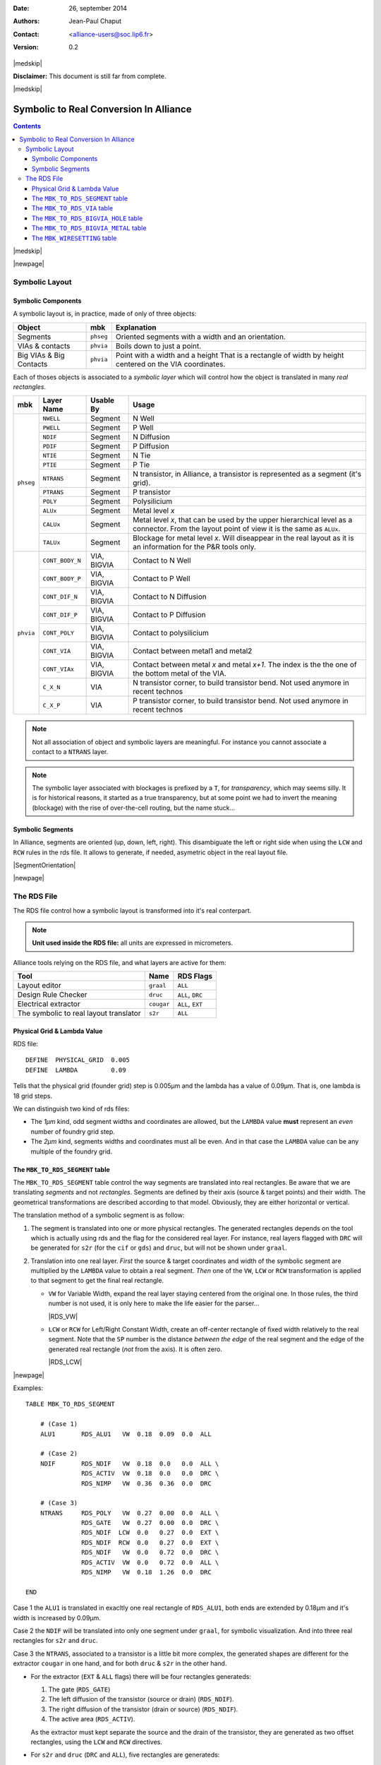 .. -*- Mode: rst -*-

.. role:: ul
.. role:: cb
.. role:: sc
.. role:: fboxtt

.. Acronyms & names.
.. |GNU|                            replace:: :sc:`gnu`
.. |LGPL|                           replace:: :sc:`lgpl`
.. |GPL|                            replace:: :sc:`gpl`
.. |UPMC|                           replace:: :sc:`upmc`
.. |Alliance|                       replace:: :sc:`Alliance`
.. |MBK|                            replace:: :sc:`mbk`
.. |RDS|                            replace:: :sc:`rds`

.. Tools 
.. |ocp|                            replace:: ``ocp``
.. |nero|                           replace:: ``nero``
.. |ring|                           replace:: ``ring``
.. |s2r|                            replace:: ``s2r``
.. |druc|                           replace:: ``druc``
.. |graal|                          replace:: ``graal``
.. |cougar|                         replace:: ``cougar``
.. |cif|                            replace:: ``cif``
.. |gds|                            replace:: ``gds``
.. |phseg|                          replace:: ``phseg``
.. |phvia|                          replace:: ``phvia``

.. RDS file syntax.
.. |MBK_TO_RDS_SEGMENT|             replace:: ``MBK_TO_RDS_SEGMENT``
.. |MBK_TO_RDS_VIA|                 replace:: ``MBK_TO_RDS_VIA``
.. |MBK_TO_RDS_BIGVIA_HOLE|         replace:: ``MBK_TO_RDS_BIGVIA_HOLE``
.. |MBK_TO_RDS_BIGVIA_METAL|        replace:: ``MBK_TO_RDS_BIGVIA_METAL``
.. |MBK_WIRESETTING|                replace:: ``MBK_WIRESETTING``
.. |ALL|                            replace:: ``ALL``
.. |DRC|                            replace:: ``DRC``
.. |EXT|                            replace:: ``EXT``
.. |VW|                             replace:: ``VW``
.. |LCW|                            replace:: ``LCW``
.. |RCW|                            replace:: ``RCW``
.. |ALUx|                           replace:: ``ALUx``
.. |CALUx|                          replace:: ``CALUx``
.. |TALUx|                          replace:: ``TALUx``
.. |ALU1|                           replace:: ``ALU1``
.. |POLY|                           replace:: ``POLY``
.. |NTIE|                           replace:: ``NTIE``
.. |PTIE|                           replace:: ``PTIE``
.. |NDIF|                           replace:: ``NDIF``
.. |PDIF|                           replace:: ``PDIF``
.. |NWELL|                          replace:: ``NWELL``
.. |PWELL|                          replace:: ``PWELL``
.. |NTRANS|                         replace:: ``NTRANS``
.. |PTRANS|                         replace:: ``PTRANS``
.. |CONT_DIF_N|                     replace:: ``CONT_DIF_N``
.. |CONT_DIF_P|                     replace:: ``CONT_DIF_P``
.. |CONT_BODY_N|                    replace:: ``CONT_BODY_N``
.. |CONT_BODY_P|                    replace:: ``CONT_BODY_P``
.. |CONT_POLY|                      replace:: ``CONT_POLY``
.. |CONT_VIA|                       replace:: ``CONT_VIA``
.. |CONT_VIAx|                      replace:: ``CONT_VIAx``
.. |C_X_N|                          replace:: ``C_X_N``
.. |C_X_P|                          replace:: ``C_X_P``
.. |RDS_NDIF|                       replace:: ``RDS_NDIF``
.. |RDS_NIMP|                       replace:: ``RDS_NIMP``
.. |RDS_ACTIV|                      replace:: ``RDS_ACTIV``
.. |RDS_GATE|                       replace:: ``RDS_GATE``
.. |RDS_POLY|                       replace:: ``RDS_POLY``
.. |RDS_ALU1|                       replace:: ``RDS_ALU1``


:Date:    26, september 2014
:Authors: Jean-Paul Chaput
:Contact: <alliance-users@soc.lip6.fr>
:Version: 0.2

|medskip|

**Disclaimer:** This document is still far from complete.

|medskip|

=========================================
Symbolic to Real Conversion In Alliance
=========================================


.. contents::

|medskip|

|newpage|


Symbolic Layout
===============

Symbolic Components
~~~~~~~~~~~~~~~~~~~

A symbolic layout is, in practice, made of only of three objects:

===========================  ============  ===================================================
Object                       |MBK|         Explanation
===========================  ============  ===================================================
Segments                     |phseg|       Oriented segments with a width and an orientation.
VIAs & contacts              |phvia|       Boils down to just a point.
Big VIAs & Big Contacts      |phvia|       Point with a width and a height
                                           That is a rectangle of width by height centered
                                           on the VIA coordinates.
===========================  ============  ===================================================

Each of thoses objects is associated to a *symbolic layer* which will
control how the object is translated in many *real rectangles*.

+---------+---------------+-------------+--------------------------------------------+
| |MBK|   | Layer Name    | Usable By   | Usage                                      |
+=========+===============+=============+============================================+
| |phseg| | |NWELL|       | Segment     | N Well                                     |
|         +---------------+-------------+--------------------------------------------+
|         | |PWELL|       | Segment     | P Well                                     |
|         +---------------+-------------+--------------------------------------------+
|         | |NDIF|        | Segment     | N Diffusion                                |
|         +---------------+-------------+--------------------------------------------+
|         | |PDIF|        | Segment     | P Diffusion                                |
|         +---------------+-------------+--------------------------------------------+
|         | |NTIE|        | Segment     | N Tie                                      |
|         +---------------+-------------+--------------------------------------------+
|         | |PTIE|        | Segment     | P Tie                                      |
|         +---------------+-------------+--------------------------------------------+
|         | |NTRANS|      | Segment     | N transistor, in |Alliance|, a transistor  |
|         |               |             | is represented as a segment (it's grid).   |
|         +---------------+-------------+--------------------------------------------+
|         | |PTRANS|      | Segment     | P transistor                               |
|         +---------------+-------------+--------------------------------------------+
|         | |POLY|        | Segment     | Polysilicium                               |
|         +---------------+-------------+--------------------------------------------+
|         | |ALUx|        | Segment     | Metal level *x*                            |
|         +---------------+-------------+--------------------------------------------+
|         | |CALUx|       | Segment     | Metal level *x*, that can be used by the   |
|         |               |             | upper hierarchical level as a connector.   |
|         |               |             | From the layout point of view it is the    |
|         |               |             | same as |ALUx|.                            |
|         +---------------+-------------+--------------------------------------------+
|         | |TALUx|       | Segment     | Blockage for metal level *x*. Will         |
|         |               |             | diseappear in the real layout as it is an  |
|         |               |             | information for the P&R tools only.        |
+---------+---------------+-------------+--------------------------------------------+
| |phvia| | |CONT_BODY_N| | VIA, BIGVIA | Contact to N Well                          |
|         +---------------+-------------+--------------------------------------------+
|         | |CONT_BODY_P| | VIA, BIGVIA | Contact to P Well                          |
|         +---------------+-------------+--------------------------------------------+
|         | |CONT_DIF_N|  | VIA, BIGVIA | Contact to N Diffusion                     |
|         +---------------+-------------+--------------------------------------------+
|         | |CONT_DIF_P|  | VIA, BIGVIA | Contact to P Diffusion                     |
|         +---------------+-------------+--------------------------------------------+
|         | |CONT_POLY|   | VIA, BIGVIA | Contact to polysilicium                    |
|         +---------------+-------------+--------------------------------------------+
|         | |CONT_VIA|    | VIA, BIGVIA | Contact between metal1 and metal2          |
|         +---------------+-------------+--------------------------------------------+
|         | |CONT_VIAx|   | VIA, BIGVIA | Contact between metal *x* and metal *x+1*. |
|         |               |             | The index is the the one of the bottom     |
|         |               |             | metal of the VIA.                          |
|         +---------------+-------------+--------------------------------------------+
|         | |C_X_N|       | VIA         | N transistor corner, to build transistor   |
|         |               |             | bend. Not used anymore in recent technos   |
|         +---------------+-------------+--------------------------------------------+
|         | |C_X_P|       | VIA         | P transistor corner, to build transistor   |
|         |               |             | bend. Not used anymore in recent technos   |
+---------+---------------+-------------+--------------------------------------------+

.. note::
   Not all association of object and symbolic layers are meaningful.
   For instance you cannot associate a contact to a ``NTRANS`` layer.

.. note::
   The symbolic layer associated with blockages is prefixed by a ``T``,
   for *transparency*, which may seems silly. It is for historical reasons,
   it started as a true transparency, but at some point we had to invert
   the meaning (blockage) with the rise of over-the-cell routing, but the
   name stuck...



Symbolic Segments
~~~~~~~~~~~~~~~~~

In |Alliance|, segments are oriented (up, down, left, right). This disambiguate
the left or right side when using the ``LCW`` and ``RCW`` rules in the |RDS| file.
It allows to generate, if needed, asymetric object in the real layout file.

|SegmentOrientation|

|newpage|


The RDS File
============


The RDS file control how a symbolic layout is transformed into it's real
conterpart.

.. note:: **Unit used inside the RDS file:** all units are expressed in micrometers.

Alliance tools relying on the RDS file, and what layers are active for them:

=======================================  =============  ===============================
Tool                                     Name           RDS Flags
=======================================  =============  ===============================
Layout editor                            |graal|        |ALL|  
Design Rule Checker                      |druc|         |ALL|, |DRC|
Electrical extractor                     |cougar|       |ALL|, |EXT|
The symbolic to real layout translator   |s2r|          |ALL|  
=======================================  =============  ===============================


Physical Grid & Lambda Value
~~~~~~~~~~~~~~~~~~~~~~~~~~~~

RDS file: ::

    DEFINE  PHYSICAL_GRID  0.005
    DEFINE  LAMBDA         0.09

Tells that the physical grid (founder grid) step is 0.005µm and the lambda has
a value of 0.09µm. That is, one lambda is 18 grid steps.

We can distinguish two kind of |RDS| files: 

* The *1µm* kind, odd segment widths and coordinates are allowed, but the ``LAMBDA``
  value **must** represent an *even* number of foundry grid step.
* The *2µm* kind, segments widths and coordinates must all be even. And in that case
  the ``LAMBDA`` value can be any multiple of the foundry grid.


The |MBK_TO_RDS_SEGMENT| table
~~~~~~~~~~~~~~~~~~~~~~~~~~~~~~

The |MBK_TO_RDS_SEGMENT| table control the way segments are translated into
real rectangles. Be aware that we are translating *segments* and not *rectangles*.
Segments are defined by their axis (source & target points) and their width.
The geometrical transformations are described according to that model.
Obviously, they are either horizontal or vertical.

The translation method of a symbolic segment is as follow:

1. The segment is translated into one or more physical rectangles.
   The generated rectangles depends on the tool which is actually
   using |RDS| and the flag for the considered real layer.
   For instance, real layers flagged with |DRC| will be generated
   for |s2r| (for the |cif| or |gds|) and |druc|, but will not
   be shown under |graal|.

2. Translation into one real layer. *First* the source & target coordinates and width
   of the symbolic segment are multiplied by the ``LAMBDA`` value to obtain a real
   segment. *Then* one of the |VW|, |LCW| or |RCW| transformation is applied to
   that segment to get the final real rectangle.

   * |VW| for Variable Width, expand the real layer staying centered from the
     original one. In those rules, the third number is not used, it is only here
     to make the life easier for the parser...

     |RDS_VW|

   * |LCW| or |RCW| for Left/Right Constant Width, create an off-center rectangle
     of fixed width relatively to the real segment. Note that the ``SP`` number
     is the distance *between the edge* of the real segment and the edge of the
     generated real rectangle (*not* from the axis). It is often zero.

     |RDS_LCW|


|newpage|

Examples: ::

    TABLE MBK_TO_RDS_SEGMENT

        # (Case 1)
        ALU1       RDS_ALU1   VW  0.18  0.09  0.0  ALL

        # (Case 2)
        NDIF       RDS_NDIF   VW  0.18  0.0   0.0  ALL \
                   RDS_ACTIV  VW  0.18  0.0   0.0  DRC \
                   RDS_NIMP   VW  0.36  0.36  0.0  DRC

        # (Case 3)
        NTRANS     RDS_POLY   VW  0.27  0.00  0.0  ALL \
                   RDS_GATE   VW  0.27  0.00  0.0  DRC \
                   RDS_NDIF  LCW  0.0   0.27  0.0  EXT \
                   RDS_NDIF  RCW  0.0   0.27  0.0  EXT \
                   RDS_NDIF   VW  0.0   0.72  0.0  DRC \
                   RDS_ACTIV  VW  0.0   0.72  0.0  ALL \
                   RDS_NIMP   VW  0.18  1.26  0.0  DRC

    END

:fboxtt:`Case 1` the |ALU1| is translated in exacltly one real rectangle of
|RDS_ALU1|, both ends are extended by 0.18µm and it's width is increased
by 0.09µm.

:fboxtt:`Case 2` the |NDIF| will be translated into only one segment
under |graal|, for symbolic visualization. And into three real rectangles
for |s2r| and |druc|.

:fboxtt:`Case 3` the |NTRANS|, associated to a transistor is a little bit
more complex, the generated shapes are different for the extractor |cougar|
in one hand, and for both |druc| & |s2r| in the other hand.

* For the extractor (|EXT| & |ALL| flags) there will be four rectangles
  generateds:

  1. The gate (|RDS_GATE|)
  2. The left diffusion of the transistor (source or drain) (|RDS_NDIF|).
  3. The right diffusion of the transistor (drain or source) (|RDS_NDIF|).
  4. The active area (|RDS_ACTIV|).

  As the extractor must kept separate the source and the drain of the transistor,
  they are generated as two offset rectangles, using the |LCW| and |RCW| directives.

* For |s2r| and |druc| (|DRC| and |ALL|), five rectangles are generateds:

  1. The poly (|RDS_POLY|).
  2. The gate (|RDS_GATE|).
  3. The diffusion, as one rectangle that covers both the |LCW| and the |RCW| (|RDS_NDIF|).
  4. The active area (|RDS_ACTIV|).
  5. The N implantation (|RDS_NIMP|).

  In the layout send to the foundry, the source & drain are draw as one rectangle
  across the gate area (the transistor being defined by the intersection of both
  rectangles).


|newpage|

The |MBK_TO_RDS_VIA| table
~~~~~~~~~~~~~~~~~~~~~~~~~~

This table is to translate *default* VIAs into real via. In the symbolic layout
the default VIA is simply a point and a set of layers. All layers are converted
in squares shapes centered on the VIA coordinate. The one dimension given is the
size of the side of that square.

Note that although we are refering to VIAs, which for the purists are between two
metal layers, this table also describe *contacts*.

Example: ::

    TABLE MBK_TO_RDS_VIA

        CONT_DIF_P RDS_PDIF  0.54 ALL \
                   RDS_CONT  0.18 ALL \
                   RDS_ALU1  0.36 ALL \
                   RDS_ACTIV 0.54 DRC \
                   RDS_PIMP  0.90 DRC

        CONT_POLY  RDS_POLY  0.54 ALL \
                   RDS_CONT  0.18 ALL \
                   RDS_ALU1  0.36 ALL

        CONT_VIA   RDS_ALU1  0.45 ALL \
                   RDS_VIA1  0.27 ALL \
                   RDS_ALU2  0.45 ALL

    END

.. note:: **In CONT_DIF_P** you may see that only three layers will be shown under
          |graal|, but five will be generated in the |gds| layout.


The |MBK_TO_RDS_BIGVIA_HOLE| table
~~~~~~~~~~~~~~~~~~~~~~~~~~~~~~~~~~

In |s2r|, when generating BIGVIAs, the matrix of holes they contains is
not draw relative to the position of the BIGVIA itself, but on a grid which
is common througout all the design real layout. This is to allow overlap
between two BIGVIA without risking the holes matrix to be not exactly overlapping.
As a consequence, when visualizing the |gds| file, the holes may not be centerend
inside one individual BIGVIA.

The |MBK_TO_RDS_BIGVIA_HOLE| table define the global hole matrix for the whole
design. The first number is the individual hole side and the second the grid step
(edge to edge). The figure below show the hole generation.

|BIGVIA_1|

Example of BIGVIA overlap:

|BIGVIA_2|

Example: ::

    TABLE MBK_TO_RDS_BIGVIA_HOLE
    
        CONT_VIA   RDS_VIA1 0.27 0.27 ALL
        CONT_VIA2  RDS_VIA2 0.27 0.27 ALL
        CONT_VIA3  RDS_VIA3 0.27 0.27 ALL
        CONT_VIA4  RDS_VIA4 0.27 0.27 ALL
        CONT_VIA5  RDS_VIA5 0.36 0.36 ALL
    
    END

.. note:: **BIGVIA demotion.** If the size of the bigvia is too small, there is
   a possibility that no hole from the global matrix will be under it.
   To avoid that case, if the either side of the BIGVIA is less than
   ``1.5 * step``, the BIGVIA is demoted to a simple VIA.


|newpage|

The |MBK_TO_RDS_BIGVIA_METAL| table
~~~~~~~~~~~~~~~~~~~~~~~~~~~~~~~~~~~

This table describe how the metal part of a BIGVIA is expanded (for the hole
part, see the previous table |MBK_TO_RDS_BIGVIA_HOLE|). The rule give for each
metal:

1. The *delta-with* (have to ask Franck).
2. The *overhang*, the length the real rectangle is expanded on each side from
   the symbolic rectange.

Example: ::

    TABLE MBK_TO_RDS_BIGVIA_METAL
    
        CONT_VIA  RDS_ALU1 0.0 0.09  ALL \
                  RDS_ALU2 0.0 0.09  ALL

        CONT_VIA2 RDS_ALU2 0.0 0.09  ALL \
                  RDS_ALU3 0.0 0.09  ALL

        CONT_VIA3 RDS_ALU3 0.0 0.09  ALL \
                  RDS_ALU4 0.0 0.09  ALL

        CONT_VIA4 RDS_ALU4 0.0 0.09  ALL \
                  RDS_ALU5 0.0 0.09  ALL

        CONT_VIA5 RDS_ALU5 0.0 0.09  ALL \
                  RDS_ALU6 0.0 0.18  ALL
    
    END


|newpage|

The |MBK_WIRESETTING| table
~~~~~~~~~~~~~~~~~~~~~~~~~~~

From a strict standpoint this table shouldn't be here but put in a separate
configuration file, because it contains informations only used by the symbolic
layout tools (|ocp|, |nero|, |ring|).

This table defines the cell gauge the routing pitch and minimal (symbolic)
wire width and minimal spacing for the routers. They are patly redundant.

Example: ::

    TABLE MBK_WIRESETTING

        X_GRID             10
        Y_GRID             10
        Y_SLICE           100
        WIDTH_VDD          12
        WIDTH_VSS          12
        TRACK_WIDTH_ALU8    0
        TRACK_WIDTH_ALU7    4
        TRACK_WIDTH_ALU6    4
        TRACK_WIDTH_ALU5    4
        TRACK_WIDTH_ALU4    3
        TRACK_WIDTH_ALU3    3
        TRACK_WIDTH_ALU2    3
        TRACK_WIDTH_ALU1    3
        TRACK_SPACING_ALU8  0
        TRACK_SPACING_ALU7  4
        TRACK_SPACING_ALU6  4
        TRACK_SPACING_ALU5  4
        TRACK_SPACING_ALU4  4
        TRACK_SPACING_ALU3  4
        TRACK_SPACING_ALU2  4
        TRACK_SPACING_ALU1  3

    END

